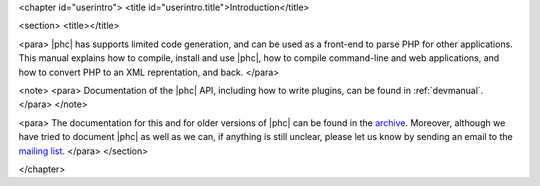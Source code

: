 <chapter id="userintro">
<title id="userintro.title">Introduction</title>

<section>
<title></title>

<para> |phc| has supports limited code generation, and can be used as a
front-end to parse PHP for other applications. This manual explains how to
compile, install and use |phc|, how to compile command-line and web
applications, and how to convert PHP to an XML reprentation, and back. </para>

<note> <para> Documentation of the |phc| API, including how to write plugins,
can be found in :ref:`devmanual`. </para> </note>

<para> The documentation for this and for older versions of |phc| can be found
in the `archive <http://www.phpcompiler.org/src/archive/>`_.
Moreover, although we have tried to document |phc| as well as we can, if
anything is still unclear, please let us know by sending an email to the `mailing list <http://www.phpcompiler.org/mailinglist.html>`_. </para>
</section>

</chapter>
